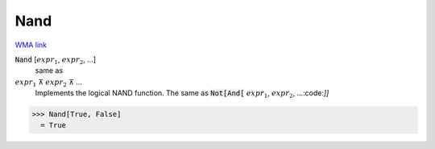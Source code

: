 Nand
====

`WMA link <https://reference.wolfram.com/language/ref/Nand.html>`_


:code:`Nand` [:math:`expr_1`, :math:`expr_2`, ...]
    same as

:math:`expr_1` ⊼ :math:`expr_2` ⊼ ...
    Implements the logical NAND function.  The same as :code:`Not[And[` :math:`expr_1`, :math:`expr_2`, ...:code:`]]`





>>> Nand[True, False]
  = True
